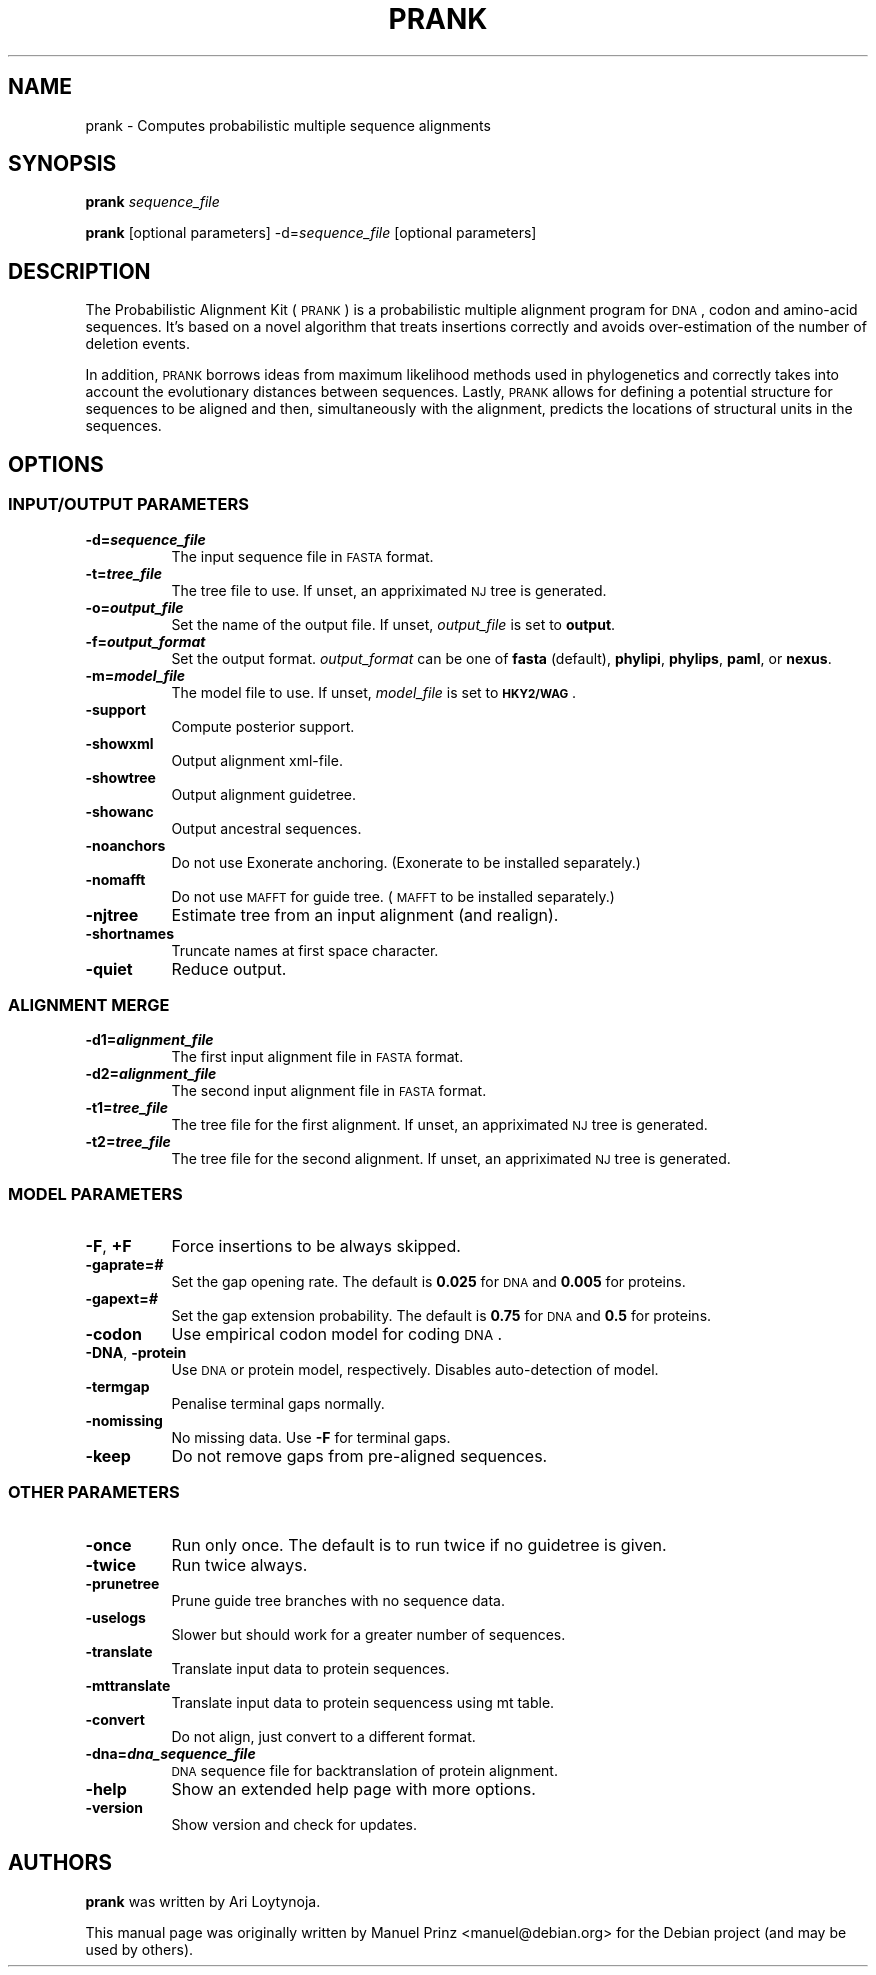 .\" Automatically generated by Pod::Man 2.25 (Pod::Simple 3.16)
.\"
.\" Standard preamble:
.\" ========================================================================
.de Sp \" Vertical space (when we can't use .PP)
.if t .sp .5v
.if n .sp
..
.de Vb \" Begin verbatim text
.ft CW
.nf
.ne \\$1
..
.de Ve \" End verbatim text
.ft R
.fi
..
.\" Set up some character translations and predefined strings.  \*(-- will
.\" give an unbreakable dash, \*(PI will give pi, \*(L" will give a left
.\" double quote, and \*(R" will give a right double quote.  \*(C+ will
.\" give a nicer C++.  Capital omega is used to do unbreakable dashes and
.\" therefore won't be available.  \*(C` and \*(C' expand to `' in nroff,
.\" nothing in troff, for use with C<>.
.tr \(*W-
.ds C+ C\v'-.1v'\h'-1p'\s-2+\h'-1p'+\s0\v'.1v'\h'-1p'
.ie n \{\
.    ds -- \(*W-
.    ds PI pi
.    if (\n(.H=4u)&(1m=24u) .ds -- \(*W\h'-12u'\(*W\h'-12u'-\" diablo 10 pitch
.    if (\n(.H=4u)&(1m=20u) .ds -- \(*W\h'-12u'\(*W\h'-8u'-\"  diablo 12 pitch
.    ds L" ""
.    ds R" ""
.    ds C` ""
.    ds C' ""
'br\}
.el\{\
.    ds -- \|\(em\|
.    ds PI \(*p
.    ds L" ``
.    ds R" ''
'br\}
.\"
.\" Escape single quotes in literal strings from groff's Unicode transform.
.ie \n(.g .ds Aq \(aq
.el       .ds Aq '
.\"
.\" If the F register is turned on, we'll generate index entries on stderr for
.\" titles (.TH), headers (.SH), subsections (.SS), items (.Ip), and index
.\" entries marked with X<> in POD.  Of course, you'll have to process the
.\" output yourself in some meaningful fashion.
.ie \nF \{\
.    de IX
.    tm Index:\\$1\t\\n%\t"\\$2"
..
.    nr % 0
.    rr F
.\}
.el \{\
.    de IX
..
.\}
.\" ========================================================================
.\"
.IX Title "PRANK 1"
.TH PRANK 1 "2012-06-27" "v.121211" "The Probabilistic Alignment Kit"
.\" For nroff, turn off justification.  Always turn off hyphenation; it makes
.\" way too many mistakes in technical documents.
.if n .ad l
.nh
.SH "NAME"
prank \- Computes probabilistic multiple sequence alignments
.SH "SYNOPSIS"
.IX Header "SYNOPSIS"
\&\fBprank\fR \fIsequence_file\fR
.PP
\&\fBprank\fR [optional parameters] \-d=\fIsequence_file\fR [optional parameters]
.SH "DESCRIPTION"
.IX Header "DESCRIPTION"
The Probabilistic Alignment Kit (\s-1PRANK\s0) is a probabilistic multiple alignment
program for \s-1DNA\s0, codon and amino-acid sequences. It's based on a novel algorithm
that treats insertions correctly and avoids over-estimation of the number of
deletion events.
.PP
In addition, \s-1PRANK\s0 borrows ideas from maximum likelihood methods used in
phylogenetics and correctly takes into account the evolutionary distances
between sequences. Lastly, \s-1PRANK\s0 allows for defining a potential structure for
sequences to be aligned and then, simultaneously with the alignment, predicts
the locations of structural units in the sequences.
.SH "OPTIONS"
.IX Header "OPTIONS"
.SS "\s-1INPUT/OUTPUT\s0 \s-1PARAMETERS\s0"
.IX Subsection "INPUT/OUTPUT PARAMETERS"
.IP "\fB\-d=\f(BIsequence_file\fB\fR" 8
.IX Item "-d=sequence_file"
The input sequence file in \s-1FASTA\s0 format.
.IP "\fB\-t=\f(BItree_file\fB\fR" 8
.IX Item "-t=tree_file"
The tree file to use. If unset, an appriximated \s-1NJ\s0 tree is generated.
.IP "\fB\-o=\f(BIoutput_file\fB\fR" 8
.IX Item "-o=output_file"
Set the name of the output file. If unset, \fIoutput_file\fR is set to \fBoutput\fR.
.IP "\fB\-f=\f(BIoutput_format\fB\fR" 8
.IX Item "-f=output_format"
Set the output format. \fIoutput_format\fR can be one of \fBfasta\fR (default),
\&\fBphylipi\fR, \fBphylips\fR, \fBpaml\fR, or \fBnexus\fR.
.IP "\fB\-m=\f(BImodel_file\fB\fR" 8
.IX Item "-m=model_file"
The model file to use. If unset, \fImodel_file\fR is set to \fB\s-1HKY2/WAG\s0\fR.
.IP "\fB\-support\fR" 8
.IX Item "-support"
Compute posterior support.
.IP "\fB\-showxml\fR" 8
.IX Item "-showxml"
Output alignment xml-file.
.IP "\fB\-showtree\fR" 8
.IX Item "-showtree"
Output alignment guidetree.
.IP "\fB\-showanc\fR" 8
.IX Item "-showanc"
Output ancestral sequences.
.IP "\fB\-noanchors\fR" 8
.IX Item "-noanchors"
Do not use Exonerate anchoring. (Exonerate to be installed separately.)
.IP "\fB\-nomafft\fR" 8
.IX Item "-nomafft"
Do not use \s-1MAFFT\s0 for guide tree. (\s-1MAFFT\s0 to be installed separately.)
.IP "\fB\-njtree\fR" 8
.IX Item "-njtree"
Estimate tree from an input alignment (and realign).
.IP "\fB\-shortnames\fR" 8
.IX Item "-shortnames"
Truncate names at first space character.
.IP "\fB\-quiet\fR" 8
.IX Item "-quiet"
Reduce output.
.SS "\s-1ALIGNMENT\s0 \s-1MERGE\s0"
.IX Subsection "ALIGNMENT MERGE"
.IP "\fB\-d1=\f(BIalignment_file\fB\fR" 8
.IX Item "-d1=alignment_file"
The first input alignment file in \s-1FASTA\s0 format.
.IP "\fB\-d2=\f(BIalignment_file\fB\fR" 8
.IX Item "-d2=alignment_file"
The second input alignment file in \s-1FASTA\s0 format.
.IP "\fB\-t1=\f(BItree_file\fB\fR" 8
.IX Item "-t1=tree_file"
The tree file for the first alignment. If unset, an appriximated \s-1NJ\s0 tree is generated.
.IP "\fB\-t2=\f(BItree_file\fB\fR" 8
.IX Item "-t2=tree_file"
The tree file for the second alignment. If unset, an appriximated \s-1NJ\s0 tree is generated.
.SS "\s-1MODEL\s0 \s-1PARAMETERS\s0"
.IX Subsection "MODEL PARAMETERS"
.IP "\fB\-F\fR, \fB+F\fR" 8
.IX Item "-F, +F"
Force insertions to be always skipped.
.IP "\fB\-gaprate=\f(BI#\fB\fR" 8
.IX Item "-gaprate=#"
Set the gap opening rate. The default is \fB0.025\fR for \s-1DNA\s0 and \fB0.005\fR for
proteins.
.IP "\fB\-gapext=\f(BI#\fB\fR" 8
.IX Item "-gapext=#"
Set the gap extension probability. The default is \fB0.75\fR for \s-1DNA\s0 and \fB0.5\fR for
proteins.
.IP "\fB\-codon\fR" 8
.IX Item "-codon"
Use empirical codon model for coding \s-1DNA\s0.
.IP "\fB\-DNA\fR, \fB\-protein\fR" 8
.IX Item "-DNA, -protein"
Use \s-1DNA\s0 or protein model, respectively. Disables auto-detection of model.
.IP "\fB\-termgap\fR" 8
.IX Item "-termgap"
Penalise terminal gaps normally.
.IP "\fB\-nomissing\fR" 8
.IX Item "-nomissing"
No missing data. Use \fB\-F\fR for terminal gaps.
.IP "\fB\-keep\fR" 8
.IX Item "-keep"
Do not remove gaps from pre-aligned sequences.
.SS "\s-1OTHER\s0 \s-1PARAMETERS\s0"
.IX Subsection "OTHER PARAMETERS"
.IP "\fB\-once\fR" 8
.IX Item "-once"
Run only once. The default is to run twice if no guidetree is given.
.IP "\fB\-twice\fR" 8
.IX Item "-twice"
Run twice always.
.IP "\fB\-prunetree\fR" 8
.IX Item "-prunetree"
Prune guide tree branches with no sequence data.
.IP "\fB\-uselogs\fR" 8
.IX Item "-uselogs"
Slower but should work for a greater number of sequences.
.IP "\fB\-translate\fR" 8
.IX Item "-translate"
Translate input data to protein sequences.
.IP "\fB\-mttranslate\fR" 8
.IX Item "-mttranslate"
Translate input data to protein sequencess using mt table.
.IP "\fB\-convert\fR" 8
.IX Item "-convert"
Do not align, just convert to a different format.
.IP "\fB\-dna=\f(BIdna_sequence_file\fB\fR" 8
.IX Item "-dna=dna_sequence_file"
\&\s-1DNA\s0 sequence file for backtranslation of protein alignment.
.IP "\fB\-help\fR" 8
.IX Item "-help"
Show an extended help page with more options.
.IP "\fB\-version\fR" 8
.IX Item "-version"
Show version and check for updates.
.SH "AUTHORS"
.IX Header "AUTHORS"
\&\fBprank\fR was written by Ari Loytynoja.
.PP
This manual page was originally written by Manuel Prinz <manuel@debian.org> for
the Debian project (and may be used by others).
